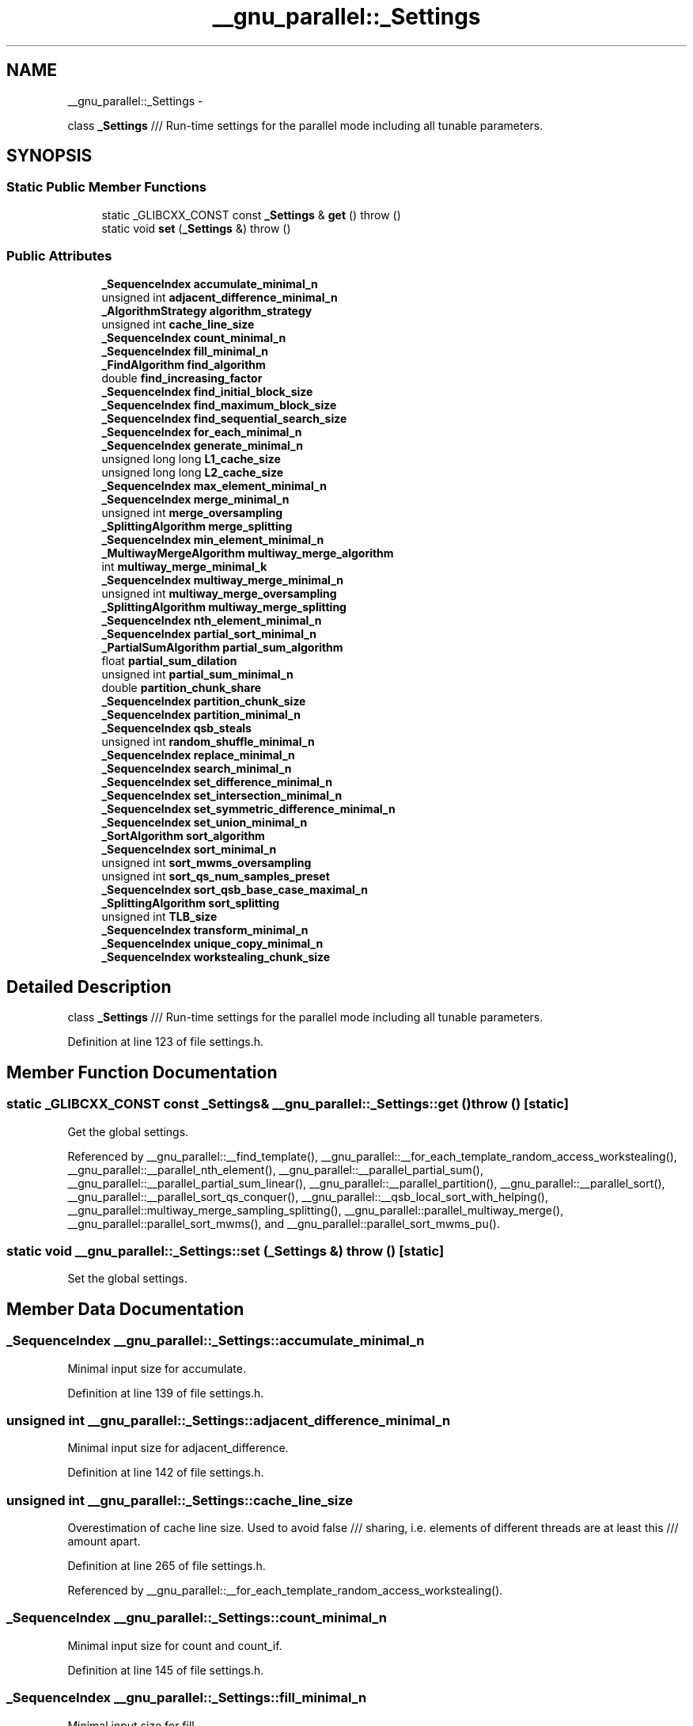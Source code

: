 .TH "__gnu_parallel::_Settings" 3 "Sun Oct 10 2010" "libstdc++" \" -*- nroff -*-
.ad l
.nh
.SH NAME
__gnu_parallel::_Settings \- 
.PP
class \fB_Settings\fP /// Run-time settings for the parallel mode including all tunable parameters.  

.SH SYNOPSIS
.br
.PP
.SS "Static Public Member Functions"

.in +1c
.ti -1c
.RI "static _GLIBCXX_CONST const \fB_Settings\fP & \fBget\fP ()  throw ()"
.br
.ti -1c
.RI "static void \fBset\fP (\fB_Settings\fP &)  throw ()"
.br
.in -1c
.SS "Public Attributes"

.in +1c
.ti -1c
.RI "\fB_SequenceIndex\fP \fBaccumulate_minimal_n\fP"
.br
.ti -1c
.RI "unsigned int \fBadjacent_difference_minimal_n\fP"
.br
.ti -1c
.RI "\fB_AlgorithmStrategy\fP \fBalgorithm_strategy\fP"
.br
.ti -1c
.RI "unsigned int \fBcache_line_size\fP"
.br
.ti -1c
.RI "\fB_SequenceIndex\fP \fBcount_minimal_n\fP"
.br
.ti -1c
.RI "\fB_SequenceIndex\fP \fBfill_minimal_n\fP"
.br
.ti -1c
.RI "\fB_FindAlgorithm\fP \fBfind_algorithm\fP"
.br
.ti -1c
.RI "double \fBfind_increasing_factor\fP"
.br
.ti -1c
.RI "\fB_SequenceIndex\fP \fBfind_initial_block_size\fP"
.br
.ti -1c
.RI "\fB_SequenceIndex\fP \fBfind_maximum_block_size\fP"
.br
.ti -1c
.RI "\fB_SequenceIndex\fP \fBfind_sequential_search_size\fP"
.br
.ti -1c
.RI "\fB_SequenceIndex\fP \fBfor_each_minimal_n\fP"
.br
.ti -1c
.RI "\fB_SequenceIndex\fP \fBgenerate_minimal_n\fP"
.br
.ti -1c
.RI "unsigned long long \fBL1_cache_size\fP"
.br
.ti -1c
.RI "unsigned long long \fBL2_cache_size\fP"
.br
.ti -1c
.RI "\fB_SequenceIndex\fP \fBmax_element_minimal_n\fP"
.br
.ti -1c
.RI "\fB_SequenceIndex\fP \fBmerge_minimal_n\fP"
.br
.ti -1c
.RI "unsigned int \fBmerge_oversampling\fP"
.br
.ti -1c
.RI "\fB_SplittingAlgorithm\fP \fBmerge_splitting\fP"
.br
.ti -1c
.RI "\fB_SequenceIndex\fP \fBmin_element_minimal_n\fP"
.br
.ti -1c
.RI "\fB_MultiwayMergeAlgorithm\fP \fBmultiway_merge_algorithm\fP"
.br
.ti -1c
.RI "int \fBmultiway_merge_minimal_k\fP"
.br
.ti -1c
.RI "\fB_SequenceIndex\fP \fBmultiway_merge_minimal_n\fP"
.br
.ti -1c
.RI "unsigned int \fBmultiway_merge_oversampling\fP"
.br
.ti -1c
.RI "\fB_SplittingAlgorithm\fP \fBmultiway_merge_splitting\fP"
.br
.ti -1c
.RI "\fB_SequenceIndex\fP \fBnth_element_minimal_n\fP"
.br
.ti -1c
.RI "\fB_SequenceIndex\fP \fBpartial_sort_minimal_n\fP"
.br
.ti -1c
.RI "\fB_PartialSumAlgorithm\fP \fBpartial_sum_algorithm\fP"
.br
.ti -1c
.RI "float \fBpartial_sum_dilation\fP"
.br
.ti -1c
.RI "unsigned int \fBpartial_sum_minimal_n\fP"
.br
.ti -1c
.RI "double \fBpartition_chunk_share\fP"
.br
.ti -1c
.RI "\fB_SequenceIndex\fP \fBpartition_chunk_size\fP"
.br
.ti -1c
.RI "\fB_SequenceIndex\fP \fBpartition_minimal_n\fP"
.br
.ti -1c
.RI "\fB_SequenceIndex\fP \fBqsb_steals\fP"
.br
.ti -1c
.RI "unsigned int \fBrandom_shuffle_minimal_n\fP"
.br
.ti -1c
.RI "\fB_SequenceIndex\fP \fBreplace_minimal_n\fP"
.br
.ti -1c
.RI "\fB_SequenceIndex\fP \fBsearch_minimal_n\fP"
.br
.ti -1c
.RI "\fB_SequenceIndex\fP \fBset_difference_minimal_n\fP"
.br
.ti -1c
.RI "\fB_SequenceIndex\fP \fBset_intersection_minimal_n\fP"
.br
.ti -1c
.RI "\fB_SequenceIndex\fP \fBset_symmetric_difference_minimal_n\fP"
.br
.ti -1c
.RI "\fB_SequenceIndex\fP \fBset_union_minimal_n\fP"
.br
.ti -1c
.RI "\fB_SortAlgorithm\fP \fBsort_algorithm\fP"
.br
.ti -1c
.RI "\fB_SequenceIndex\fP \fBsort_minimal_n\fP"
.br
.ti -1c
.RI "unsigned int \fBsort_mwms_oversampling\fP"
.br
.ti -1c
.RI "unsigned int \fBsort_qs_num_samples_preset\fP"
.br
.ti -1c
.RI "\fB_SequenceIndex\fP \fBsort_qsb_base_case_maximal_n\fP"
.br
.ti -1c
.RI "\fB_SplittingAlgorithm\fP \fBsort_splitting\fP"
.br
.ti -1c
.RI "unsigned int \fBTLB_size\fP"
.br
.ti -1c
.RI "\fB_SequenceIndex\fP \fBtransform_minimal_n\fP"
.br
.ti -1c
.RI "\fB_SequenceIndex\fP \fBunique_copy_minimal_n\fP"
.br
.ti -1c
.RI "\fB_SequenceIndex\fP \fBworkstealing_chunk_size\fP"
.br
.in -1c
.SH "Detailed Description"
.PP 
class \fB_Settings\fP /// Run-time settings for the parallel mode including all tunable parameters. 
.PP
Definition at line 123 of file settings.h.
.SH "Member Function Documentation"
.PP 
.SS "static _GLIBCXX_CONST const \fB_Settings\fP& __gnu_parallel::_Settings::get ()  throw ()\fC [static]\fP"
.PP
Get the global settings. 
.PP
Referenced by __gnu_parallel::__find_template(), __gnu_parallel::__for_each_template_random_access_workstealing(), __gnu_parallel::__parallel_nth_element(), __gnu_parallel::__parallel_partial_sum(), __gnu_parallel::__parallel_partial_sum_linear(), __gnu_parallel::__parallel_partition(), __gnu_parallel::__parallel_sort(), __gnu_parallel::__parallel_sort_qs_conquer(), __gnu_parallel::__qsb_local_sort_with_helping(), __gnu_parallel::multiway_merge_sampling_splitting(), __gnu_parallel::parallel_multiway_merge(), __gnu_parallel::parallel_sort_mwms(), and __gnu_parallel::parallel_sort_mwms_pu().
.SS "static void __gnu_parallel::_Settings::set (\fB_Settings\fP &)  throw ()\fC [static]\fP"
.PP
Set the global settings. 
.SH "Member Data Documentation"
.PP 
.SS "\fB_SequenceIndex\fP \fB__gnu_parallel::_Settings::accumulate_minimal_n\fP"
.PP
Minimal input size for accumulate. 
.PP
Definition at line 139 of file settings.h.
.SS "unsigned int \fB__gnu_parallel::_Settings::adjacent_difference_minimal_n\fP"
.PP
Minimal input size for adjacent_difference. 
.PP
Definition at line 142 of file settings.h.
.SS "unsigned int \fB__gnu_parallel::_Settings::cache_line_size\fP"
.PP
Overestimation of cache line size. Used to avoid false /// sharing, i.e. elements of different threads are at least this /// amount apart. 
.PP
Definition at line 265 of file settings.h.
.PP
Referenced by __gnu_parallel::__for_each_template_random_access_workstealing().
.SS "\fB_SequenceIndex\fP \fB__gnu_parallel::_Settings::count_minimal_n\fP"
.PP
Minimal input size for count and count_if. 
.PP
Definition at line 145 of file settings.h.
.SS "\fB_SequenceIndex\fP \fB__gnu_parallel::_Settings::fill_minimal_n\fP"
.PP
Minimal input size for fill. 
.PP
Definition at line 148 of file settings.h.
.SS "double \fB__gnu_parallel::_Settings::find_increasing_factor\fP"
.PP
Block size increase factor for find. 
.PP
Definition at line 151 of file settings.h.
.PP
Referenced by __gnu_parallel::__find_template().
.SS "\fB_SequenceIndex\fP \fB__gnu_parallel::_Settings::find_initial_block_size\fP"
.PP
Initial block size for find. 
.PP
Definition at line 154 of file settings.h.
.PP
Referenced by __gnu_parallel::__find_template().
.SS "\fB_SequenceIndex\fP \fB__gnu_parallel::_Settings::find_maximum_block_size\fP"
.PP
Maximal block size for find. 
.PP
Definition at line 157 of file settings.h.
.PP
Referenced by __gnu_parallel::__find_template().
.SS "\fB_SequenceIndex\fP \fB__gnu_parallel::_Settings::find_sequential_search_size\fP"
.PP
Start with looking for this many elements sequentially, for find. 
.PP
Definition at line 160 of file settings.h.
.PP
Referenced by __gnu_parallel::__find_template().
.SS "\fB_SequenceIndex\fP \fB__gnu_parallel::_Settings::for_each_minimal_n\fP"
.PP
Minimal input size for for_each. 
.PP
Definition at line 163 of file settings.h.
.SS "\fB_SequenceIndex\fP \fB__gnu_parallel::_Settings::generate_minimal_n\fP"
.PP
Minimal input size for generate. 
.PP
Definition at line 166 of file settings.h.
.SS "unsigned long long \fB__gnu_parallel::_Settings::L1_cache_size\fP"
.PP
size of the L1 cache in bytes (underestimation). 
.PP
Definition at line 254 of file settings.h.
.SS "unsigned long long \fB__gnu_parallel::_Settings::L2_cache_size\fP"
.PP
size of the L2 cache in bytes (underestimation). 
.PP
Definition at line 257 of file settings.h.
.PP
Referenced by __gnu_parallel::__parallel_random_shuffle_drs(), and __gnu_parallel::__sequential_random_shuffle().
.SS "\fB_SequenceIndex\fP \fB__gnu_parallel::_Settings::max_element_minimal_n\fP"
.PP
Minimal input size for max_element. 
.PP
Definition at line 169 of file settings.h.
.SS "\fB_SequenceIndex\fP \fB__gnu_parallel::_Settings::merge_minimal_n\fP"
.PP
Minimal input size for merge. 
.PP
Definition at line 172 of file settings.h.
.SS "unsigned int \fB__gnu_parallel::_Settings::merge_oversampling\fP"
.PP
Oversampling factor for merge. 
.PP
Definition at line 175 of file settings.h.
.PP
Referenced by __gnu_parallel::multiway_merge_sampling_splitting(), and __gnu_parallel::parallel_multiway_merge().
.SS "\fB_SequenceIndex\fP \fB__gnu_parallel::_Settings::min_element_minimal_n\fP"
.PP
Minimal input size for min_element. 
.PP
Definition at line 178 of file settings.h.
.SS "int \fB__gnu_parallel::_Settings::multiway_merge_minimal_k\fP"
.PP
Oversampling factor for multiway_merge. 
.PP
Definition at line 184 of file settings.h.
.SS "\fB_SequenceIndex\fP \fB__gnu_parallel::_Settings::multiway_merge_minimal_n\fP"
.PP
Minimal input size for multiway_merge. 
.PP
Definition at line 181 of file settings.h.
.SS "unsigned int \fB__gnu_parallel::_Settings::multiway_merge_oversampling\fP"
.PP
Oversampling factor for multiway_merge. 
.PP
Definition at line 187 of file settings.h.
.SS "\fB_SequenceIndex\fP \fB__gnu_parallel::_Settings::nth_element_minimal_n\fP"
.PP
Minimal input size for nth_element. 
.PP
Definition at line 190 of file settings.h.
.PP
Referenced by __gnu_parallel::__parallel_nth_element().
.SS "\fB_SequenceIndex\fP \fB__gnu_parallel::_Settings::partial_sort_minimal_n\fP"
.PP
Minimal input size for partial_sort. 
.PP
Definition at line 203 of file settings.h.
.SS "float \fB__gnu_parallel::_Settings::partial_sum_dilation\fP"
.PP
Ratio for partial_sum. Assume 'sum and write result' to be /// this factor slower than just 'sum'. 
.PP
Definition at line 207 of file settings.h.
.PP
Referenced by __gnu_parallel::__parallel_partial_sum_linear().
.SS "unsigned int \fB__gnu_parallel::_Settings::partial_sum_minimal_n\fP"
.PP
Minimal input size for partial_sum. 
.PP
Definition at line 210 of file settings.h.
.SS "double \fB__gnu_parallel::_Settings::partition_chunk_share\fP"
.PP
Chunk size for partition, relative to input size. If > 0.0, /// this value overrides partition_chunk_size. 
.PP
Definition at line 197 of file settings.h.
.PP
Referenced by __gnu_parallel::__parallel_partition().
.SS "\fB_SequenceIndex\fP \fB__gnu_parallel::_Settings::partition_chunk_size\fP"
.PP
Chunk size for partition. 
.PP
Definition at line 193 of file settings.h.
.PP
Referenced by __gnu_parallel::__parallel_partition().
.SS "\fB_SequenceIndex\fP \fB__gnu_parallel::_Settings::partition_minimal_n\fP"
.PP
Minimal input size for partition. 
.PP
Definition at line 200 of file settings.h.
.PP
Referenced by __gnu_parallel::__parallel_nth_element().
.SS "\fB_SequenceIndex\fP \fB__gnu_parallel::_Settings::qsb_steals\fP"
.PP
The number of stolen ranges in load-balanced quicksort. 
.PP
Definition at line 270 of file settings.h.
.SS "unsigned int \fB__gnu_parallel::_Settings::random_shuffle_minimal_n\fP"
.PP
Minimal input size for random_shuffle. 
.PP
Definition at line 213 of file settings.h.
.SS "\fB_SequenceIndex\fP \fB__gnu_parallel::_Settings::replace_minimal_n\fP"
.PP
Minimal input size for replace and replace_if. 
.PP
Definition at line 216 of file settings.h.
.SS "\fB_SequenceIndex\fP \fB__gnu_parallel::_Settings::search_minimal_n\fP"
.PP
Minimal input size for search and search_n. 
.PP
Definition at line 273 of file settings.h.
.SS "\fB_SequenceIndex\fP \fB__gnu_parallel::_Settings::set_difference_minimal_n\fP"
.PP
Minimal input size for set_difference. 
.PP
Definition at line 219 of file settings.h.
.SS "\fB_SequenceIndex\fP \fB__gnu_parallel::_Settings::set_intersection_minimal_n\fP"
.PP
Minimal input size for set_intersection. 
.PP
Definition at line 222 of file settings.h.
.SS "\fB_SequenceIndex\fP \fB__gnu_parallel::_Settings::set_symmetric_difference_minimal_n\fP"
.PP
Minimal input size for set_symmetric_difference. 
.PP
Definition at line 225 of file settings.h.
.SS "\fB_SequenceIndex\fP \fB__gnu_parallel::_Settings::set_union_minimal_n\fP"
.PP
Minimal input size for set_union. 
.PP
Definition at line 228 of file settings.h.
.SS "\fB_SequenceIndex\fP \fB__gnu_parallel::_Settings::sort_minimal_n\fP"
.PP
Minimal input size for parallel sorting. 
.PP
Definition at line 231 of file settings.h.
.SS "unsigned int \fB__gnu_parallel::_Settings::sort_mwms_oversampling\fP"
.PP
Oversampling factor for parallel std::sort (MWMS). 
.PP
Definition at line 234 of file settings.h.
.PP
Referenced by __gnu_parallel::parallel_sort_mwms(), and __gnu_parallel::parallel_sort_mwms_pu().
.SS "unsigned int \fB__gnu_parallel::_Settings::sort_qs_num_samples_preset\fP"
.PP
Such many samples to take to find a good pivot (quicksort). 
.PP
Definition at line 237 of file settings.h.
.SS "\fB_SequenceIndex\fP \fB__gnu_parallel::_Settings::sort_qsb_base_case_maximal_n\fP"
.PP
Maximal subsequence __length to switch to unbalanced __base case. /// Applies to std::sort with dynamically load-balanced quicksort. 
.PP
Definition at line 241 of file settings.h.
.PP
Referenced by __gnu_parallel::__qsb_local_sort_with_helping().
.SS "unsigned int \fB__gnu_parallel::_Settings::TLB_size\fP"
.PP
size of the Translation Lookaside Buffer (underestimation). 
.PP
Definition at line 260 of file settings.h.
.PP
Referenced by __gnu_parallel::__parallel_random_shuffle_drs(), and __gnu_parallel::__sequential_random_shuffle().
.SS "\fB_SequenceIndex\fP \fB__gnu_parallel::_Settings::transform_minimal_n\fP"
.PP
Minimal input size for parallel std::transform. 
.PP
Definition at line 244 of file settings.h.
.SS "\fB_SequenceIndex\fP \fB__gnu_parallel::_Settings::unique_copy_minimal_n\fP"
.PP
Minimal input size for unique_copy. 
.PP
Definition at line 247 of file settings.h.

.SH "Author"
.PP 
Generated automatically by Doxygen for libstdc++ from the source code.
